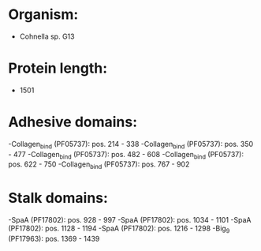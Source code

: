 * Organism:
- Cohnella sp. G13
* Protein length:
- 1501
* Adhesive domains:
-Collagen_bind (PF05737): pos. 214 - 338
-Collagen_bind (PF05737): pos. 350 - 477
-Collagen_bind (PF05737): pos. 482 - 608
-Collagen_bind (PF05737): pos. 622 - 750
-Collagen_bind (PF05737): pos. 767 - 902
* Stalk domains:
-SpaA (PF17802): pos. 928 - 997
-SpaA (PF17802): pos. 1034 - 1101
-SpaA (PF17802): pos. 1128 - 1194
-SpaA (PF17802): pos. 1216 - 1298
-Big_9 (PF17963): pos. 1369 - 1439

